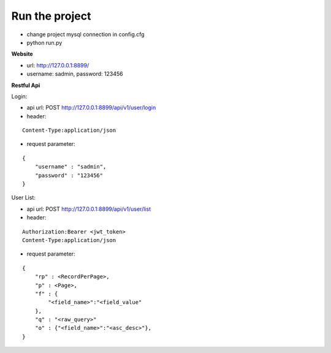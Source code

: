 Run the project
===============

- change project mysql connection in config.cfg
- python run.py

**Website**

- url: http://127.0.0.1:8899/
- username: sadmin, password: 123456

**Restful Api**

Login:

- api url: POST http://127.0.0.1:8899/api/v1/user/login
- header: 

::

    Content-Type:application/json

- request parameter: 

::

    { 
        "username" : "sadmin", 
        "password" : "123456" 
    }

User List:

- api url: POST http://127.0.0.1:8899/api/v1/user/list
- header: 

::

    Authorization:Bearer <jwt_token> 
    Content-Type:application/json

- request parameter: 

::

    { 
        "rp" : <RecordPerPage>, 
        "p" : <Page>, 
        "f" : {
            "<field_name>":"<field_value"
        },
        "q" : "<raw_query>"
        "o" : {"<field_name>":"<asc_desc>"},
    }